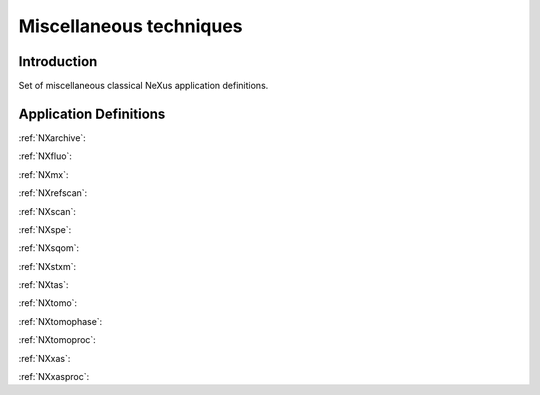 .. _AppDef-Misc-Structure:

==================================
Miscellaneous techniques
==================================

.. index::
   AppDef-Misc-Introduction
   AppDef-Misc-Definitions

.. _AppDef-Misc-Introduction:

Introduction
############

Set of miscellaneous classical NeXus application definitions.

.. _AppDef-Misc-Definitions:

Application Definitions
#######################

:ref:`NXarchive`:

:ref:`NXfluo`:

:ref:`NXmx`:

:ref:`NXrefscan`:

:ref:`NXscan`:

:ref:`NXspe`:

:ref:`NXsqom`:

:ref:`NXstxm`:

:ref:`NXtas`:

:ref:`NXtomo`:

:ref:`NXtomophase`:

:ref:`NXtomoproc`:

:ref:`NXxas`:

:ref:`NXxasproc`:
    
    
